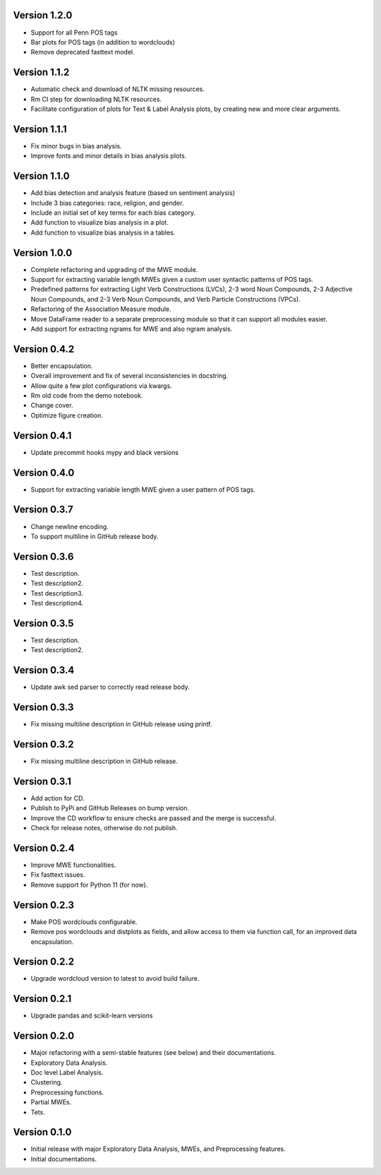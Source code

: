 Version 1.2.0
-------------
- Support for all Penn POS tags
- Bar plots for POS tags (in addition to wordclouds)
- Remove deprecated fasttext model.


Version 1.1.2
-------------
- Automatic check and download of NLTK missing resources. 
- Rm CI step for downloading NLTK resources.
- Facilitate configuration of plots for Text & Label Analysis plots, by creating new and more clear arguments.


Version 1.1.1
-------------
- Fix minor bugs in bias analysis.
- Improve fonts and minor details in bias analysis plots.


Version 1.1.0
-------------
- Add bias detection and analysis feature (based on sentiment analysis)
- Include 3 bias categories: race, religion, and gender.
- Include an initial set of key terms for each bias category.
- Add function to visualize bias analysis in a plot.
- Add function to visualize bias analysis in a tables.


Version 1.0.0
-------------
- Complete refactoring and upgrading of the MWE module.
- Support for extracting variable length MWEs given a custom user syntactic patterns of POS tags.
- Predefined patterns for extracting Light Verb Constructions (LVCs), 2-3 word Noun Compounds, 2-3 Adjective Noun Compounds, and 2-3 Verb Noun Compounds, and Verb Particle Constructions (VPCs).
- Refactoring of the Association Measure module.
- Move DataFrame reader to a separate preprocessing module so that it can support all modules easier.
- Add support for extracting ngrams for MWE and also ngram analysis.


Version 0.4.2
-------------
- Better encapsulation.
- Overall improvement and fix of several inconsistencies in docstring.
- Allow quite a few plot configurations via kwargs.
- Rm old code from the demo notebook.
- Change cover.
- Optimize figure creation.

Version 0.4.1
-------------
- Update precommit hooks mypy and black versions

Version 0.4.0
-------------
- Support for extracting variable length MWE given a user pattern of POS tags.


Version 0.3.7
-------------
- Change newline encoding.
- To support multiline in GitHub release body.


Version 0.3.6
-------------
- Test description.
- Test description2.
- Test description3.
- Test description4.

Version 0.3.5
-------------
- Test description.
- Test description2.

Version 0.3.4
-------------
- Update awk sed parser to correctly read release body. 

Version 0.3.3
-------------
- Fix missing multiline description in GitHub release using printf.

Version 0.3.2
-------------
- Fix missing multiline description in GitHub release.

Version 0.3.1
-------------
- Add action for CD.
- Publish to PyPi and GitHub Releases on bump version.
- Improve the CD workflow to ensure checks are passed and the merge is successful.
- Check for release notes, otherwise do not publish. 

Version 0.2.4
-------------
- Improve MWE functionalities.
- Fix fasttext issues.
- Remove support for Python 11 (for now).

Version 0.2.3
-------------
- Make POS wordclouds configurable.
- Remove pos wordclouds and distplots as fields, and allow access to them via function call, for an improved data encapsulation.

Version 0.2.2
-------------
- Upgrade wordcloud version to latest to avoid build failure.


Version 0.2.1
-------------
- Upgrade pandas and scikit-learn versions

Version 0.2.0
-------------

- Major refactoring with a semi-stable features (see below) and their documentations.
- Exploratory Data Analysis.
- Doc level Label Analysis.
- Clustering.
- Preprocessing functions.
- Partial MWEs.
- Tets.


Version 0.1.0
-------------

- Initial release with major Exploratory Data Analysis, MWEs, and Preprocessing features.
- Initial documentations.
